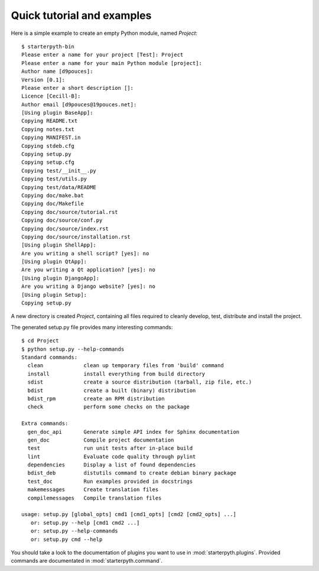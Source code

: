 Quick tutorial and examples
===========================

Here is a simple example to create an empty Python module, named `Project`::

   $ starterpyth-bin
   Please enter a name for your project [Test]: Project
   Please enter a name for your main Python module [project]: 
   Author name [d9pouces]:
   Version [0.1]: 
   Please enter a short description []: 
   Licence [Cecill-B]: 
   Author email [d9pouces@19pouces.net]:
   [Using plugin BaseApp]:
   Copying README.txt
   Copying notes.txt
   Copying MANIFEST.in
   Copying stdeb.cfg
   Copying setup.py
   Copying setup.cfg
   Copying test/__init__.py
   Copying test/utils.py
   Copying test/data/README
   Copying doc/make.bat
   Copying doc/Makefile
   Copying doc/source/tutorial.rst
   Copying doc/source/conf.py
   Copying doc/source/index.rst
   Copying doc/source/installation.rst
   [Using plugin ShellApp]:
   Are you writing a shell script? [yes]: no
   [Using plugin QtApp]:
   Are you writing a Qt application? [yes]: no
   [Using plugin DjangoApp]:
   Are you writing a Django website? [yes]: no
   [Using plugin Setup]:
   Copying setup.py

A new directory is created `Project`, containing all files required to cleanly
develop, test, distribute and install the project.

The generated setup.py file provides many interesting commands::

    $ cd Project
    $ python setup.py --help-commands
    Standard commands:
      clean             clean up temporary files from 'build' command
      install           install everything from build directory
      sdist             create a source distribution (tarball, zip file, etc.)
      bdist             create a built (binary) distribution
      bdist_rpm         create an RPM distribution
      check             perform some checks on the package
    
    Extra commands:
      gen_doc_api       Generate simple API index for Sphinx documentation
      gen_doc           Compile project documentation
      test              run unit tests after in-place build
      lint              Evaluate code quality through pylint
      dependencies      Display a list of found dependencies
      bdist_deb         distutils command to create debian binary package
      test_doc          Run examples provided in docstrings
      makemessages      Create translation files
      compilemessages   Compile translation files

    usage: setup.py [global_opts] cmd1 [cmd1_opts] [cmd2 [cmd2_opts] ...]
       or: setup.py --help [cmd1 cmd2 ...]
       or: setup.py --help-commands
       or: setup.py cmd --help


You should take a look to the documentation of plugins you want to use in :mod:`starterpyth.plugins`.
Provided commands are documentated in :mod:`starterpyth.command`.
